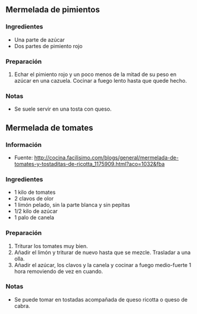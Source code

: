 ** Mermelada de pimientos
*** Ingredientes
- Una parte de azúcar
- Dos partes de pimiento rojo
*** Preparación
1. Echar el pimiento rojo y un poco menos de la mitad de su peso en azúcar
   en una cazuela. Cocinar a fuego lento hasta que quede hecho.
*** Notas
- Se suele servir en una tosta con queso.
** Mermelada de tomates
*** Información
- Fuente: http://cocina.facilisimo.com/blogs/general/mermelada-de-tomates-y-tostaditas-de-ricotta_1175909.html?aco=1032&fba
*** Ingredientes
- 1 kilo de tomates
- 2 clavos de olor
- 1 limón pelado, sin la parte blanca y sin pepitas
- 1/2 kilo de azúcar
- 1 palo de canela
*** Preparación
1. Triturar los tomates muy bien.
2. Añadir el limón y triturar de nuevo hasta que se mezcle. Trasladar a una
   olla.
3. Añadir el azúcar, los clavos y la canela y cocinar a fuego medio-fuerte 1
   hora removiendo de vez en cuando.
*** Notas
- Se puede tomar en tostadas acompañada de queso ricotta o queso de cabra.
